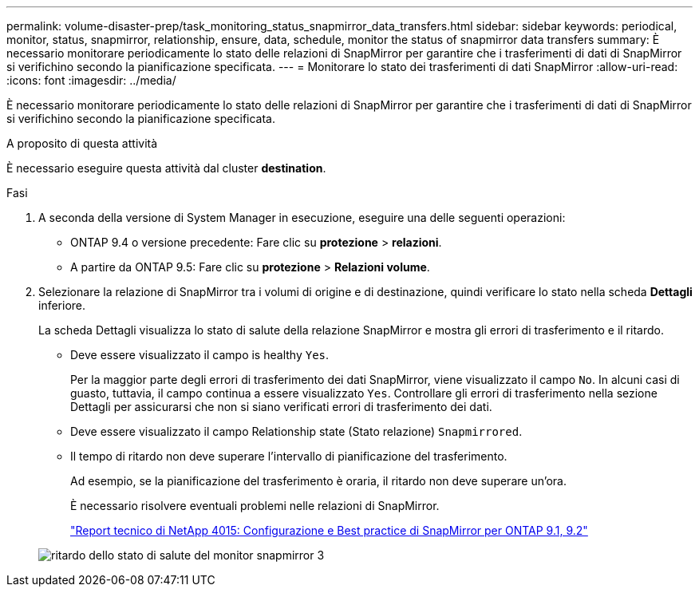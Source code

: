 ---
permalink: volume-disaster-prep/task_monitoring_status_snapmirror_data_transfers.html 
sidebar: sidebar 
keywords: periodical, monitor, status, snapmirror, relationship, ensure, data, schedule, monitor the status of snapmirror data transfers 
summary: È necessario monitorare periodicamente lo stato delle relazioni di SnapMirror per garantire che i trasferimenti di dati di SnapMirror si verifichino secondo la pianificazione specificata. 
---
= Monitorare lo stato dei trasferimenti di dati SnapMirror
:allow-uri-read: 
:icons: font
:imagesdir: ../media/


[role="lead"]
È necessario monitorare periodicamente lo stato delle relazioni di SnapMirror per garantire che i trasferimenti di dati di SnapMirror si verifichino secondo la pianificazione specificata.

.A proposito di questa attività
È necessario eseguire questa attività dal cluster *destination*.

.Fasi
. A seconda della versione di System Manager in esecuzione, eseguire una delle seguenti operazioni:
+
** ONTAP 9.4 o versione precedente: Fare clic su *protezione* > *relazioni*.
** A partire da ONTAP 9.5: Fare clic su *protezione* > *Relazioni volume*.


. Selezionare la relazione di SnapMirror tra i volumi di origine e di destinazione, quindi verificare lo stato nella scheda *Dettagli* inferiore.
+
La scheda Dettagli visualizza lo stato di salute della relazione SnapMirror e mostra gli errori di trasferimento e il ritardo.

+
** Deve essere visualizzato il campo is healthy `Yes`.
+
Per la maggior parte degli errori di trasferimento dei dati SnapMirror, viene visualizzato il campo `No`. In alcuni casi di guasto, tuttavia, il campo continua a essere visualizzato `Yes`. Controllare gli errori di trasferimento nella sezione Dettagli per assicurarsi che non si siano verificati errori di trasferimento dei dati.

** Deve essere visualizzato il campo Relationship state (Stato relazione) `Snapmirrored`.
** Il tempo di ritardo non deve superare l'intervallo di pianificazione del trasferimento.
+
Ad esempio, se la pianificazione del trasferimento è oraria, il ritardo non deve superare un'ora.

+
È necessario risolvere eventuali problemi nelle relazioni di SnapMirror.

+
http://www.netapp.com/us/media/tr-4015.pdf["Report tecnico di NetApp 4015: Configurazione e Best practice di SnapMirror per ONTAP 9.1, 9.2"^]

+
image::../media/snapmirror_monitor_3_health_state_lag.gif[ritardo dello stato di salute del monitor snapmirror 3]




